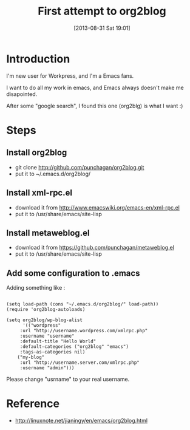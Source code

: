 #+BLOG: wordpress
#+POSTID: 26
#+DATE: [2013-08-31 Sat 19:01]
#+OPTIONS: toc:nil num:nil todo:nil pri:nil tags:nil ^:nil TeX:nil
#+CATEGORY: org2blog, emacs
#+TAGS:
#+DESCRIPTION:
#+TITLE: First attempt to org2blog

* Introduction

I'm new user for Workpress, and I'm a Emacs fans.

I want to do all my work in emacs, and Emacs always doesn't make me disapointed.

After some "google search", I found this one (org2blg) is what I want :)

* Steps

** Install org2blog 
  - git clone http://github.com/punchagan/org2blog.git
  - put it to ~/.emacs.d/org2blog/

** Install xml-rpc.el 
  - download it from http://www.emacswiki.org/emacs-en/xml-rpc.el 
  - put it to /usr/share/emacs/site-lisp

** Install metaweblog.el
  - download it from https://github.com/punchagan/metaweblog.el
  - put it to /usr/share/emacs/site-lisp

** Add some configuration to .emacs
Adding something like :



#+NAME: <>
#+BEGIN_SRC <lisp> <switches> <header arguments>

(setq load-path (cons "~/.emacs.d/org2blog/" load-path))
(require 'org2blog-autoloads)
 
(setq org2blog/wp-blog-alist
      '(("wordpress"
	 :url "http://username.wordpress.com/xmlrpc.php"
	 :username "username"
	 :default-title "Hello World"
	 :default-categories ("org2blog" "emacs")
	 :tags-as-categories nil)
	("my-blog"
	 :url "http://username.server.com/xmlrpc.php"
	 :username "admin")))
#+END_SRC

Please change "usrname" to your real username.

* Reference

 - http://linuxnote.net/jianingy/en/emacs/org2blog.html

